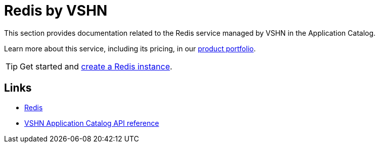= Redis by VSHN

This section provides documentation related to the Redis service managed by VSHN in the Application Catalog.

Learn more about this service, including its pricing, in our https://products.docs.vshn.ch/products/appcat/redis.html#_pricing[product portfolio].

TIP: Get started and xref:vshn-managed/redis/create.adoc[create a Redis instance].

== Links

* https://redis.io/[Redis^]
* xref:references/crds.adoc#k8s-api-github-com-vshn-component-appcat-apis-vshn-v1-vshnredis[VSHN Application Catalog API reference]
